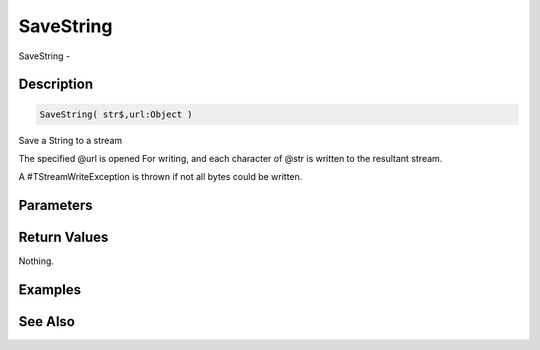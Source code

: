.. _func_streams_savestring:

==========
SaveString
==========

SaveString - 

Description
===========

.. code-block:: blitzmax

    SaveString( str$,url:Object )

Save a String to a stream

The specified @url is opened For writing, and each character of @str is written to the
resultant stream.

A #TStreamWriteException is thrown if not all bytes could be written.

Parameters
==========

Return Values
=============

Nothing.

Examples
========

See Also
========



